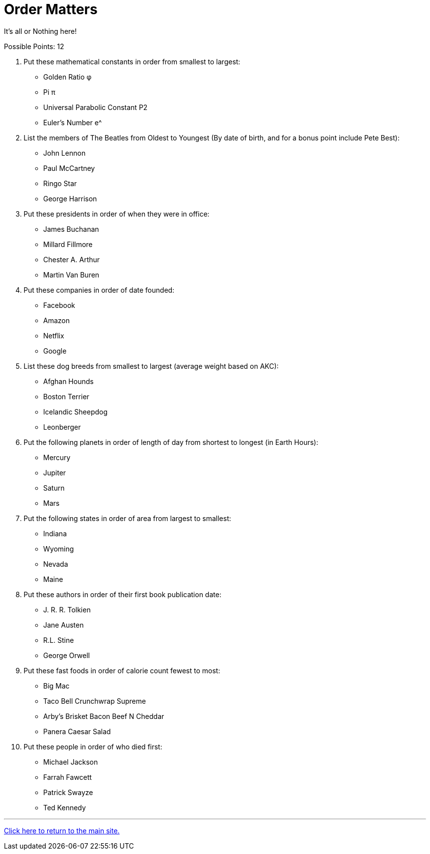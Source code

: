 = Order Matters

[example]
====
It’s all or Nothing here!

Possible Points: 12
====

1. Put these mathematical constants in order from smallest to largest:
	- Golden Ratio φ 
	- Pi π 
	- Universal Parabolic Constant P2 
	- Euler’s Number e^
2. List the members of The Beatles from Oldest to Youngest (By date of birth, and for a bonus point include Pete Best):
	- John Lennon
	- Paul McCartney
	- Ringo Star
	- George Harrison	
3. Put these presidents in order of when they were in office:
    - James Buchanan
    - Millard Fillmore
    - Chester A. Arthur
    - Martin Van Buren
4. Put these companies in order of date founded:
    - Facebook
    - Amazon
    - Netflix
    - Google
5. List these dog breeds from smallest to largest (average weight based on AKC):
    - Afghan Hounds
	- Boston Terrier
	- Icelandic Sheepdog
	- Leonberger
6. Put the following planets in order of length of day from shortest to longest (in Earth Hours):
	- Mercury
	- Jupiter
	- Saturn
	- Mars
7. Put the following states in order of area from largest to smallest:
    - Indiana
	- Wyoming
	- Nevada
	- Maine
8. Put these authors in order of their first book publication date:
	- J. R. R. Tolkien
	- Jane Austen
	- R.L. Stine
	- George Orwell
9. Put these fast foods in order of calorie count fewest to most:
	- Big Mac
	- Taco Bell Crunchwrap Supreme
    - Arby’s Brisket Bacon Beef N Cheddar
    - Panera Caesar Salad
10. Put these people in order of who died first:
	- Michael Jackson
	- Farrah Fawcett
	- Patrick Swayze
	- Ted Kennedy

'''

link:../../index.html[Click here to return to the main site.]